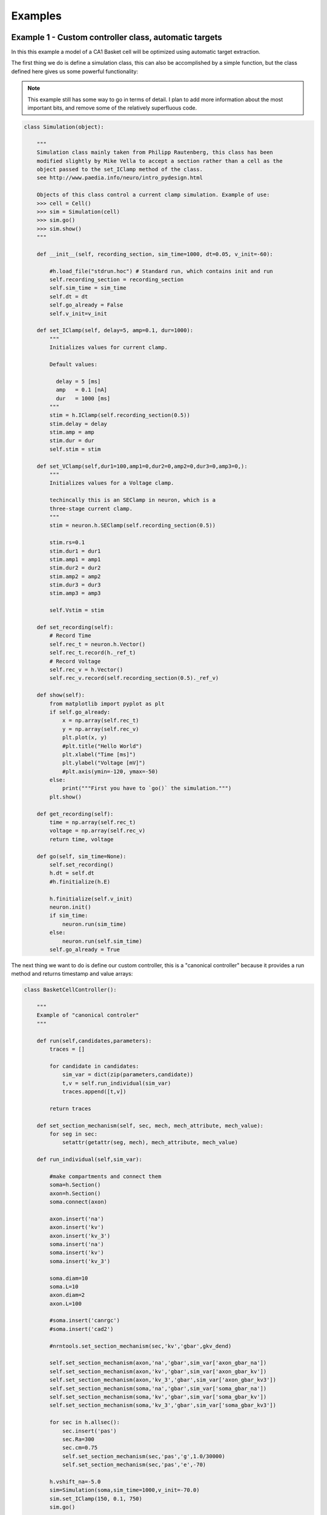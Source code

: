 Examples
========

Example 1 - Custom controller class, automatic targets
----------------------------------------------------------------
In this this example a model of a CA1 Basket cell will be optimized using
automatic target extraction.

The first thing we do is define a simulation class, this can also be accomplished
by a simple function, but the class defined here gives us some powerful functionality:

.. note::
   This example still has some way to go in terms of detail. I plan to add
   more information about the most important bits, and remove some of the
   relatively superfluous code.

.. code-block:: python

    class Simulation(object):
    
        """
        Simulation class mainly taken from Philipp Rautenberg, this class has been
        modified slightly by Mike Vella to accept a section rather than a cell as the 
        object passed to the set_IClamp method of the class.
        see http://www.paedia.info/neuro/intro_pydesign.html
    
        Objects of this class control a current clamp simulation. Example of use:
        >>> cell = Cell()
        >>> sim = Simulation(cell)
        >>> sim.go()
        >>> sim.show()
        """
    
        def __init__(self, recording_section, sim_time=1000, dt=0.05, v_init=-60):
    
            #h.load_file("stdrun.hoc") # Standard run, which contains init and run
            self.recording_section = recording_section
            self.sim_time = sim_time
            self.dt = dt
            self.go_already = False
            self.v_init=v_init
    
        def set_IClamp(self, delay=5, amp=0.1, dur=1000):
            """
            Initializes values for current clamp.
            
            Default values:
              
              delay = 5 [ms]
              amp   = 0.1 [nA]
              dur   = 1000 [ms]
            """
            stim = h.IClamp(self.recording_section(0.5))
            stim.delay = delay
            stim.amp = amp
            stim.dur = dur
            self.stim = stim
    
        def set_VClamp(self,dur1=100,amp1=0,dur2=0,amp2=0,dur3=0,amp3=0,):
            """
            Initializes values for a Voltage clamp.
    
            techincally this is an SEClamp in neuron, which is a
            three-stage current clamp.
            """
            stim = neuron.h.SEClamp(self.recording_section(0.5))
            
            stim.rs=0.1
            stim.dur1 = dur1
            stim.amp1 = amp1
            stim.dur2 = dur2
            stim.amp2 = amp2
            stim.dur3 = dur3
            stim.amp3 = amp3
    
            self.Vstim = stim
    
        def set_recording(self):
            # Record Time
            self.rec_t = neuron.h.Vector()
            self.rec_t.record(h._ref_t)
            # Record Voltage
            self.rec_v = h.Vector()
            self.rec_v.record(self.recording_section(0.5)._ref_v)
    
        def show(self):
            from matplotlib import pyplot as plt
            if self.go_already:
                x = np.array(self.rec_t)
                y = np.array(self.rec_v)
                plt.plot(x, y)
                #plt.title("Hello World")
                plt.xlabel("Time [ms]")
                plt.ylabel("Voltage [mV]")
                #plt.axis(ymin=-120, ymax=-50)
            else:
                print("""First you have to `go()` the simulation.""")
            plt.show()
        
        def get_recording(self):
            time = np.array(self.rec_t)
            voltage = np.array(self.rec_v)
            return time, voltage
    
        def go(self, sim_time=None):
            self.set_recording()
            h.dt = self.dt
            #h.finitialize(h.E)
            
            h.finitialize(self.v_init)
            neuron.init()
            if sim_time:
                neuron.run(sim_time)
            else:
                neuron.run(self.sim_time)
            self.go_already = True

The next thing we want to do is define our custom controller, this is a "canonical controller"
because it provides a run method and returns timestamp and value arrays:

.. code-block:: python

    class BasketCellController():
    
        """
        Example of "canonical controler"
        """
    
        def run(self,candidates,parameters):
            traces = []
    
            for candidate in candidates:
                sim_var = dict(zip(parameters,candidate))
                t,v = self.run_individual(sim_var)
                traces.append([t,v])
    
            return traces
    
        def set_section_mechanism(self, sec, mech, mech_attribute, mech_value):
            for seg in sec:
                setattr(getattr(seg, mech), mech_attribute, mech_value)
        
        def run_individual(self,sim_var):
      
            #make compartments and connect them
            soma=h.Section()
            axon=h.Section()
            soma.connect(axon)
        
            axon.insert('na')
            axon.insert('kv')
            axon.insert('kv_3')
            soma.insert('na')
            soma.insert('kv')
            soma.insert('kv_3')
        
            soma.diam=10
            soma.L=10
            axon.diam=2
            axon.L=100
        
            #soma.insert('canrgc')
            #soma.insert('cad2')
        
            #nrntools.set_section_mechanism(sec,'kv','gbar',gkv_dend)
        
            self.set_section_mechanism(axon,'na','gbar',sim_var['axon_gbar_na'])
            self.set_section_mechanism(axon,'kv','gbar',sim_var['axon_gbar_kv'])
            self.set_section_mechanism(axon,'kv_3','gbar',sim_var['axon_gbar_kv3'])
            self.set_section_mechanism(soma,'na','gbar',sim_var['soma_gbar_na'])
            self.set_section_mechanism(soma,'kv','gbar',sim_var['soma_gbar_kv'])
            self.set_section_mechanism(soma,'kv_3','gbar',sim_var['soma_gbar_kv3'])
        
            for sec in h.allsec():
                sec.insert('pas')
                sec.Ra=300
                sec.cm=0.75
                self.set_section_mechanism(sec,'pas','g',1.0/30000)
                self.set_section_mechanism(sec,'pas','e',-70)
        
            h.vshift_na=-5.0
            sim=Simulation(soma,sim_time=1000,v_init=-70.0)
            sim.set_IClamp(150, 0.1, 750)
            sim.go()
        
            sim.show()
        
            return np.array(sim.rec_t), np.array(sim.rec_v)


We create some initial variables for our simulation and instantiate a controller:

.. code-block:: python

    sim_var={}
    
    sim_var['axon_gbar_na']    = 1000.0
    sim_var['axon_gbar_kv']	   = 2310.0
    sim_var['axon_gbar_kv3']   = 0.0
    sim_var['soma_gbar_na']	   = 30.0
    sim_var['soma_gbar_kv']	   = 220.0
    sim_var['soma_gbar_kv3']   = 330.0
    
    cell = BasketCellController()

and finally the optimization script itself:

.. code-block:: python

    """
    Script to optimize Basket cell current injection response
    """
    
    from optimalneuron import optimizers
    from optimalneuron import evaluators
    from optimalneuron import controllers
    
    #first off we need to make an evaluator,
    
    
    parameters = ['axon_gbar_na','axon_gbar_kv','axon_gbar_kv3','soma_gbar_na','soma_gbar_kv','soma_gbar_kv3']
    
    #manual_vals=[50,50,2000,70,70,5,0.1,28.0,49.0,-73.0,23.0] # EXAMPLE - how to set a seed
    min_constraints = [0,0,0,0,0,0]
    max_constraints = [10000,30,1,300,20,2]
    
    analysis_var={'peak_delta':0,'baseline':0,'dvdt_threshold':2}
    
    weights={'average_minimum': 1.0, 'spike_frequency_adaptation': 1.0, 'trough_phase_adaptation': 1.0, 'mean_spike_frequency': 1.0, 'average_maximum': 1.0, 'trough_decay_exponent': 1.0, 'interspike_time_covar': 1.0, 'min_peak_no': 1.0, 'spike_broadening': 1.0, 'spike_width_adaptation': 1.0, 'max_peak_no': 1.0, 'first_spike_time': 1.0, 'peak_decay_exponent': 1.0,'pptd_error':1.0}
    
    
    targets={'average_minimum': -38.839498793604541, 'spike_frequency_adaptation': 0.019619800882894008, 'trough_phase_adaptation': 0.005225712358530369, 'mean_spike_frequency': 47.353760445682454, 'average_maximum': 29.320249266525668, 'trough_decay_exponent': 0.11282542321257279, 'interspike_time_covar': 0.042610190921388166, 'min_peak_no': 34, 'spike_broadening': 0.81838856772318913, 'spike_width_adaptation': 0.0095057081186080035, 'max_peak_no': 35, 'first_spike_time': 164.0, 'peak_decay_exponent': -0.04596529555434687,'pptd_error':0}
    
    #using automatic target evaluation:
    #what we should do next is separate out the controller and pass it as an object to the evaluator-
    #we really need to think about this deeply, separating the nrnproject logic from the neuronoptimizer
    #may be quite hard
    
    #remember, under my new design ideas evaluator is decoupled from the implementation as this is a job for controller
    
    import os
    project_directory = os.path.pardir
    database_directory = os.path.join(os.path.pardir,'sims/output.sqlite')
    
    my_controller=cell
    
    my_evaluator=evaluators.IClampEvaluator(controller=my_controller,
                                            analysis_start_time=1,
                                            analysis_end_time=500,
                                            target_data_path='../experimental_data/100pA_1.csv',
                                            parameters=parameters,
                                            analysis_var=analysis_var,
                                            weights=weights,
                                            targets=targets,
                                            automatic=True)
    
    my_optimizer=optimizers.CustomOptimizerA(max_constraints,min_constraints,my_evaluator,
                                      population_size=3,
                                      max_evaluations=100,
                                      num_selected=3,
                                      num_offspring=3,
                                      num_elites=1,
                                      seeds=None)
    my_optimizer.optimize()

Example 2 - Custom controller class, manual targets
----------------------------------------------------------------
In this this example a CA1 basket cell will be optimized using manual targets.


Example 3 - CLI controller, single-threaded
-------------------------------------------
In this example the model of a c. Elegans muscle will be optimized using
manual targets, CLI controller.

Example 4 - CLI controller, multi-threaded
------------------------------------------
As above but multi-threaded.
